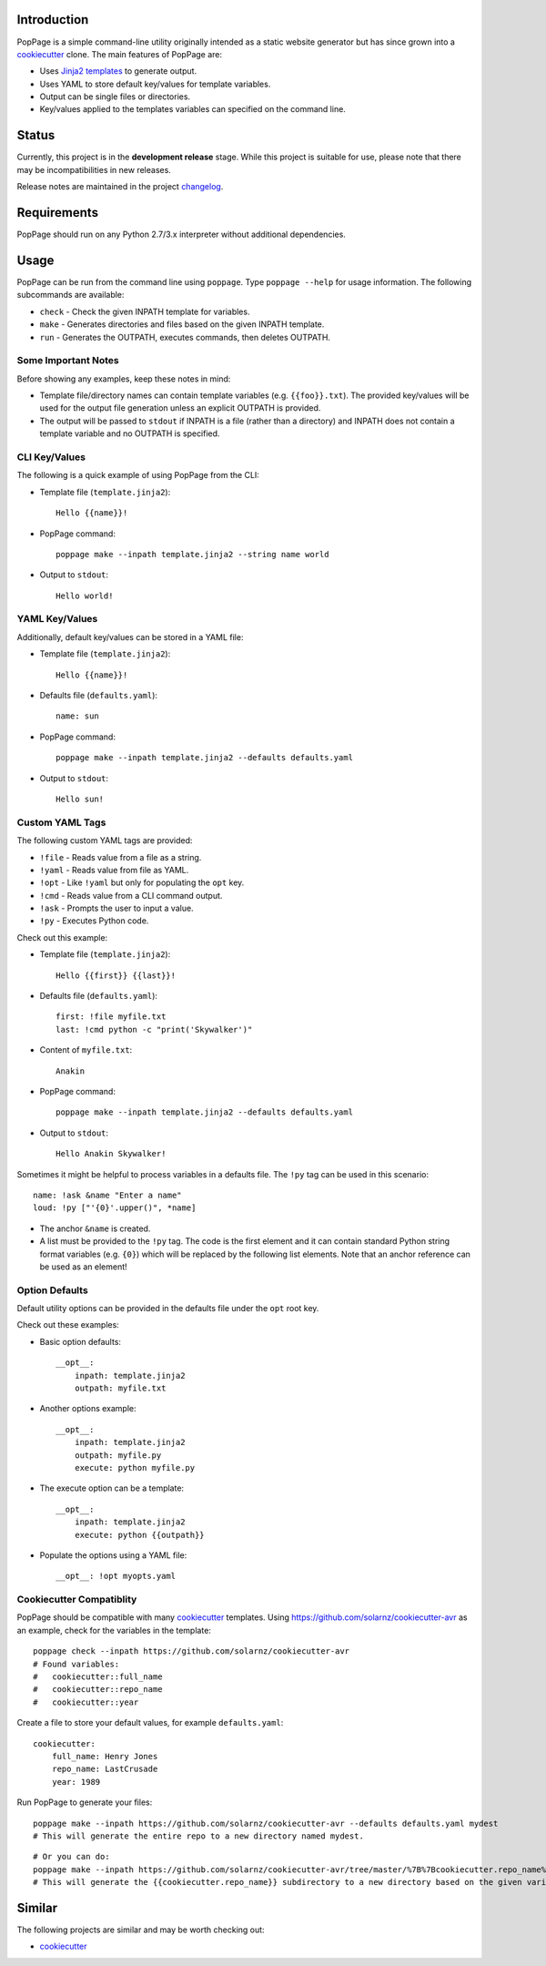 Introduction
============

PopPage is a simple command-line utility originally intended as a static
website generator but has since grown into a
`cookiecutter <https://github.com/audreyr/cookiecutter>`__ clone. The
main features of PopPage are:

-  Uses `Jinja2 templates <http://jinja.pocoo.org/>`__ to generate
   output.

-  Uses YAML to store default key/values for template variables.

-  Output can be single files or directories.

-  Key/values applied to the templates variables can specified on the
   command line.

Status
======

Currently, this project is in the **development release** stage. While
this project is suitable for use, please note that there may be
incompatibilities in new releases.

Release notes are maintained in the project
`changelog <https://github.com/jeffrimko/PopPage/blob/master/CHANGELOG.adoc>`__.

Requirements
============

PopPage should run on any Python 2.7/3.x interpreter without additional
dependencies.

Usage
=====

PopPage can be run from the command line using ``poppage``. Type
``poppage --help`` for usage information. The following subcommands are
available:

-  ``check`` - Check the given INPATH template for variables.

-  ``make`` - Generates directories and files based on the given INPATH
   template.

-  ``run`` - Generates the OUTPATH, executes commands, then deletes
   OUTPATH.

Some Important Notes
--------------------

Before showing any examples, keep these notes in mind:

-  Template file/directory names can contain template variables (e.g.
   ``{{foo}}.txt``). The provided key/values will be used for the output
   file generation unless an explicit OUTPATH is provided.

-  The output will be passed to ``stdout`` if INPATH is a file (rather
   than a directory) and INPATH does not contain a template variable and
   no OUTPATH is specified.

CLI Key/Values
--------------

The following is a quick example of using PopPage from the CLI:

-  Template file (``template.jinja2``):

   ::

       Hello {{name}}!

-  PopPage command:

   ::

       poppage make --inpath template.jinja2 --string name world

-  Output to ``stdout``:

   ::

       Hello world!

YAML Key/Values
---------------

Additionally, default key/values can be stored in a YAML file:

-  Template file (``template.jinja2``):

   ::

       Hello {{name}}!

-  Defaults file (``defaults.yaml``):

   ::

       name: sun

-  PopPage command:

   ::

       poppage make --inpath template.jinja2 --defaults defaults.yaml

-  Output to ``stdout``:

   ::

       Hello sun!

Custom YAML Tags
----------------

The following custom YAML tags are provided:

-  ``!file`` - Reads value from a file as a string.

-  ``!yaml`` - Reads value from file as YAML.

-  ``!opt`` - Like ``!yaml`` but only for populating the ``opt`` key.

-  ``!cmd`` - Reads value from a CLI command output.

-  ``!ask`` - Prompts the user to input a value.

-  ``!py`` - Executes Python code.

Check out this example:

-  Template file (``template.jinja2``):

   ::

       Hello {{first}} {{last}}!

-  Defaults file (``defaults.yaml``):

   ::

       first: !file myfile.txt
       last: !cmd python -c "print('Skywalker')"

-  Content of ``myfile.txt``:

   ::

       Anakin

-  PopPage command:

   ::

       poppage make --inpath template.jinja2 --defaults defaults.yaml

-  Output to ``stdout``:

   ::

       Hello Anakin Skywalker!

Sometimes it might be helpful to process variables in a defaults file.
The ``!py`` tag can be used in this scenario:

::

    name: !ask &name "Enter a name" 
    loud: !py ["'{0}'.upper()", *name] 

-  The anchor ``&name`` is created.

-  A list must be provided to the ``!py`` tag. The code is the first
   element and it can contain standard Python string format variables
   (e.g. ``{0}``) which will be replaced by the following list elements.
   Note that an anchor reference can be used as an element!

Option Defaults
---------------

Default utility options can be provided in the defaults file under the
``opt`` root key.

Check out these examples:

-  Basic option defaults:

   ::

       __opt__:
           inpath: template.jinja2
           outpath: myfile.txt

-  Another options example:

   ::

       __opt__:
           inpath: template.jinja2
           outpath: myfile.py
           execute: python myfile.py

-  The execute option can be a template:

   ::

       __opt__:
           inpath: template.jinja2
           execute: python {{outpath}}

-  Populate the options using a YAML file:

   ::

       __opt__: !opt myopts.yaml

Cookiecutter Compatiblity
-------------------------

PopPage should be compatible with many
`cookiecutter <https://github.com/audreyr/cookiecutter>`__ templates.
Using https://github.com/solarnz/cookiecutter-avr as an example, check
for the variables in the template:

::

    poppage check --inpath https://github.com/solarnz/cookiecutter-avr
    # Found variables:
    #   cookiecutter::full_name
    #   cookiecutter::repo_name
    #   cookiecutter::year

Create a file to store your default values, for example
``defaults.yaml``:

::

    cookiecutter:
        full_name: Henry Jones
        repo_name: LastCrusade
        year: 1989

Run PopPage to generate your files:

::

    poppage make --inpath https://github.com/solarnz/cookiecutter-avr --defaults defaults.yaml mydest
    # This will generate the entire repo to a new directory named mydest.

::

    # Or you can do:
    poppage make --inpath https://github.com/solarnz/cookiecutter-avr/tree/master/%7B%7Bcookiecutter.repo_name%7D%7D --defaults defaults.yaml
    # This will generate the {{cookiecutter.repo_name}} subdirectory to a new directory based on the given variables, in this case LastCrusade.

Similar
=======

The following projects are similar and may be worth checking out:

-  `cookiecutter <https://github.com/audreyr/cookiecutter>`__
